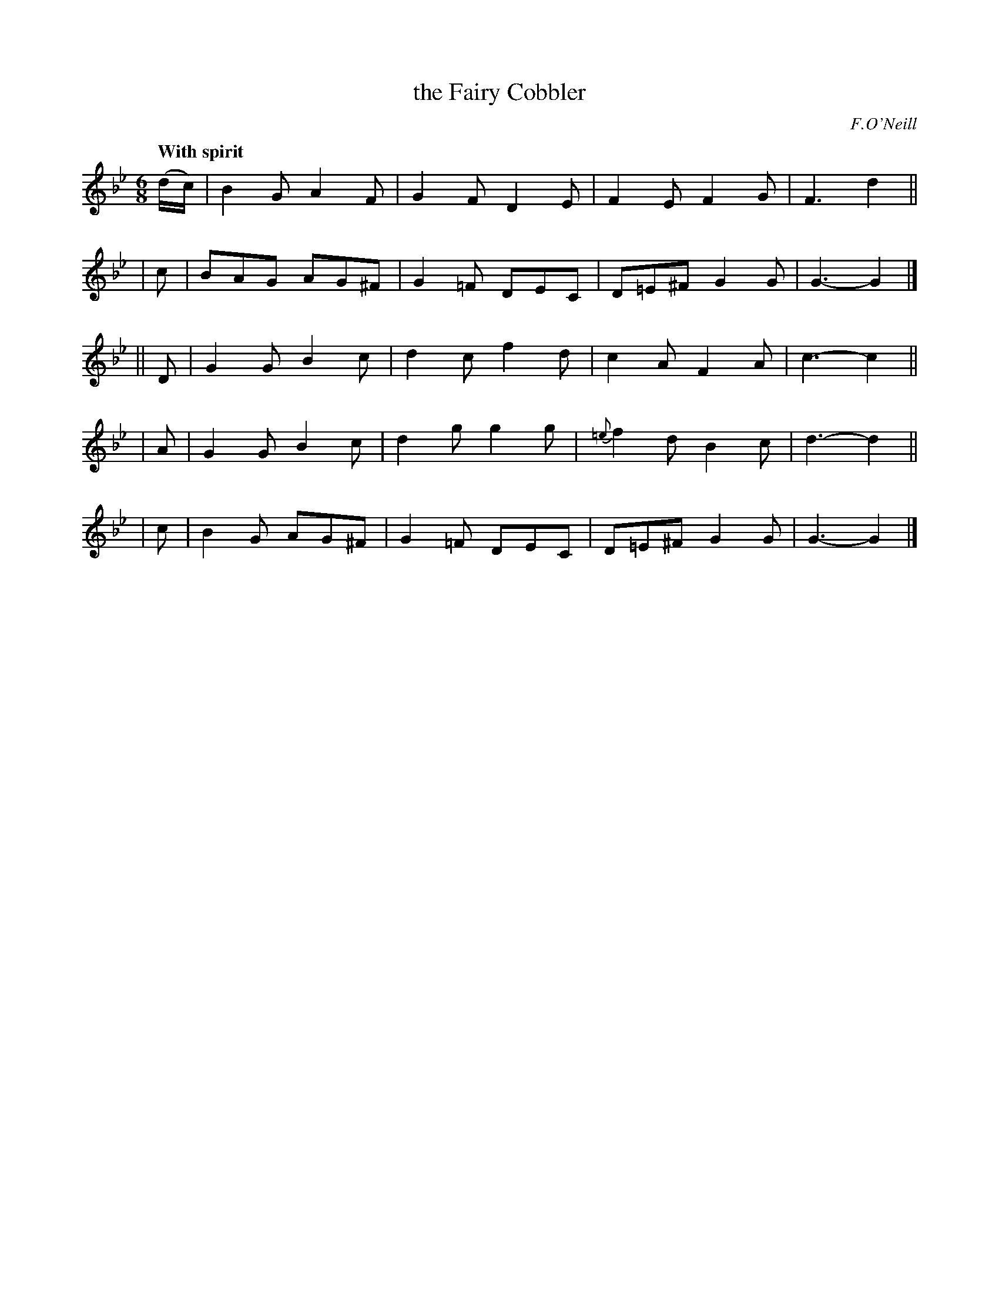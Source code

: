 X: 252
T: the Fairy Cobbler
R: jig
%S: s:5 b:20(4+4+4+4+4)
B: O'Neill's 1850 #252
O: F.O'Neill
Z: 1997 by John Chambers <jc@trillian.mit.edu>
Q: "With spirit"
M: 6/8
L: 1/8
K: Gm
(d/c/) | B2G A2F  | G2F  D2E | F2E    F2G | F3  d2 ||
|  c   | BAG AG^F | G2=F DEC | D=E^F  G2G | G3- G2 |]
|| D   | G2G B2c  | d2c  f2d | c2A    F2A | c3- c2 ||
|  A   | G2G B2c  | d2g  g2g |{=e}f2d B2c | d3- d2 ||
|  c   | B2G AG^F | G2=F DEC | D=E^F  G2G | G3- G2 |]

